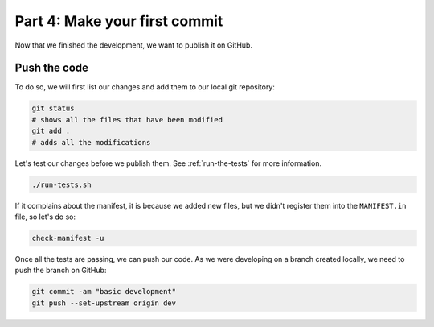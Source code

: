 Part 4: Make your first commit
==============================

Now that we finished the development, we want to publish it on GitHub.

Push the code
-------------

To do so, we will first list our changes and add them to our local git repository:

.. code-block:: bash

    git status
    # shows all the files that have been modified
    git add .
    # adds all the modifications

Let's test our changes before we publish them. See :ref:`run-the-tests` for more information.

.. code-block:: bash

    ./run-tests.sh

If it complains about the manifest, it is because we added new files, but we didn't register them into the ``MANIFEST.in`` file, so let's do so:

.. code-block:: bash

    check-manifest -u

Once all the tests are passing, we can push our code. As we were developing on a branch created locally, we need to push the branch on GitHub:

.. code-block:: bash

    git commit -am "basic development"
    git push --set-upstream origin dev
